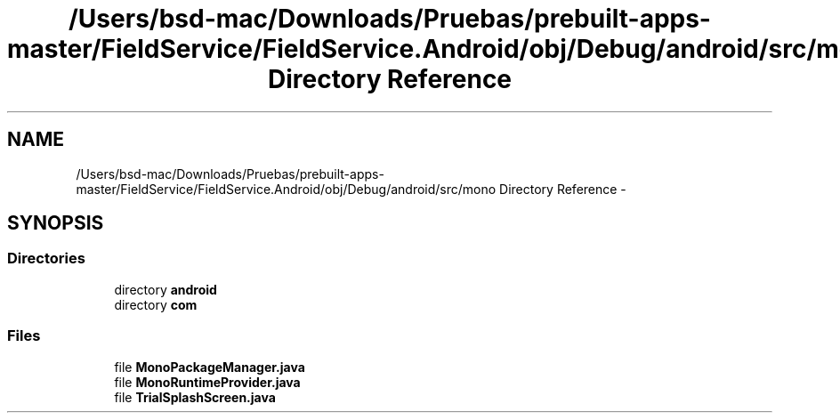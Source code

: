 .TH "/Users/bsd-mac/Downloads/Pruebas/prebuilt-apps-master/FieldService/FieldService.Android/obj/Debug/android/src/mono Directory Reference" 3 "Tue Jul 1 2014" "My Project" \" -*- nroff -*-
.ad l
.nh
.SH NAME
/Users/bsd-mac/Downloads/Pruebas/prebuilt-apps-master/FieldService/FieldService.Android/obj/Debug/android/src/mono Directory Reference \- 
.SH SYNOPSIS
.br
.PP
.SS "Directories"

.in +1c
.ti -1c
.RI "directory \fBandroid\fP"
.br
.ti -1c
.RI "directory \fBcom\fP"
.br
.in -1c
.SS "Files"

.in +1c
.ti -1c
.RI "file \fBMonoPackageManager\&.java\fP"
.br
.ti -1c
.RI "file \fBMonoRuntimeProvider\&.java\fP"
.br
.ti -1c
.RI "file \fBTrialSplashScreen\&.java\fP"
.br
.in -1c
